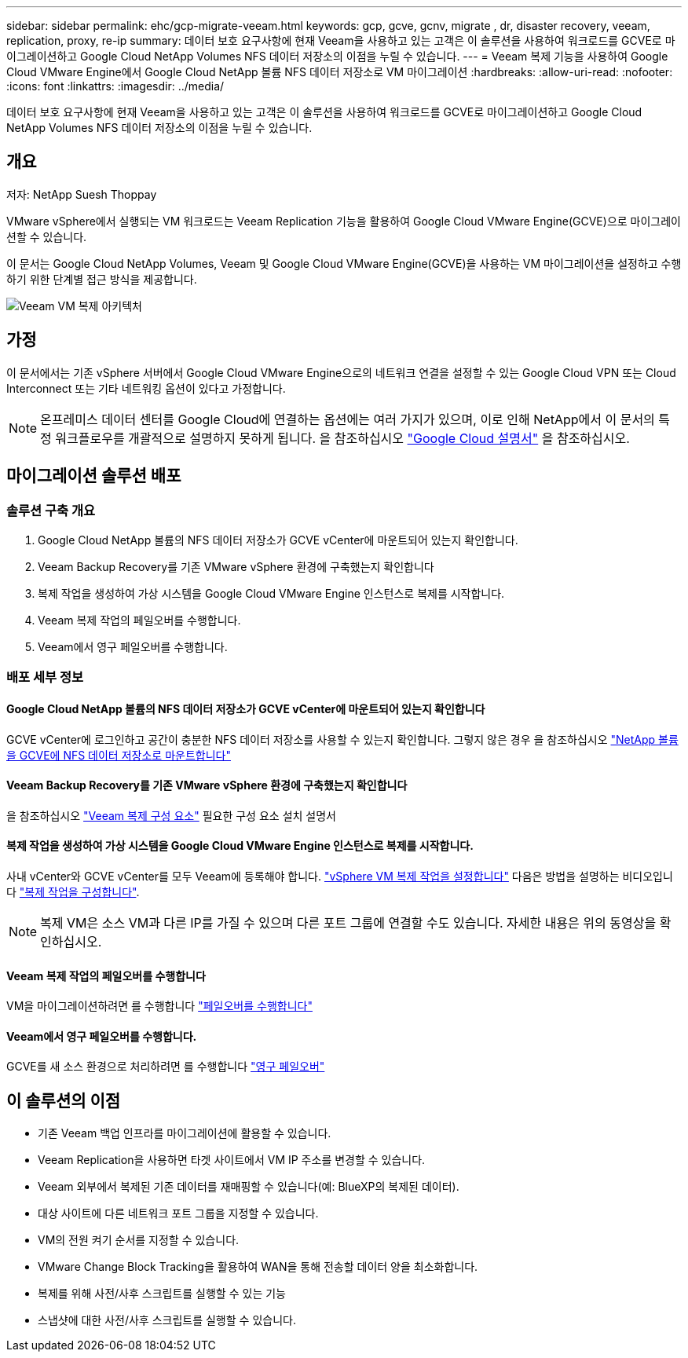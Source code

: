 ---
sidebar: sidebar 
permalink: ehc/gcp-migrate-veeam.html 
keywords: gcp, gcve, gcnv, migrate , dr, disaster recovery, veeam, replication, proxy, re-ip 
summary: 데이터 보호 요구사항에 현재 Veeam을 사용하고 있는 고객은 이 솔루션을 사용하여 워크로드를 GCVE로 마이그레이션하고 Google Cloud NetApp Volumes NFS 데이터 저장소의 이점을 누릴 수 있습니다. 
---
= Veeam 복제 기능을 사용하여 Google Cloud VMware Engine에서 Google Cloud NetApp 볼륨 NFS 데이터 저장소로 VM 마이그레이션
:hardbreaks:
:allow-uri-read: 
:nofooter: 
:icons: font
:linkattrs: 
:imagesdir: ../media/


[role="lead"]
데이터 보호 요구사항에 현재 Veeam을 사용하고 있는 고객은 이 솔루션을 사용하여 워크로드를 GCVE로 마이그레이션하고 Google Cloud NetApp Volumes NFS 데이터 저장소의 이점을 누릴 수 있습니다.



== 개요

저자: NetApp Suesh Thoppay

VMware vSphere에서 실행되는 VM 워크로드는 Veeam Replication 기능을 활용하여 Google Cloud VMware Engine(GCVE)으로 마이그레이션할 수 있습니다.

이 문서는 Google Cloud NetApp Volumes, Veeam 및 Google Cloud VMware Engine(GCVE)을 사용하는 VM 마이그레이션을 설정하고 수행하기 위한 단계별 접근 방식을 제공합니다.

image:gcp_migration_veeam_01.png["Veeam VM 복제 아키텍처"]



== 가정

이 문서에서는 기존 vSphere 서버에서 Google Cloud VMware Engine으로의 네트워크 연결을 설정할 수 있는 Google Cloud VPN 또는 Cloud Interconnect 또는 기타 네트워킹 옵션이 있다고 가정합니다.


NOTE: 온프레미스 데이터 센터를 Google Cloud에 연결하는 옵션에는 여러 가지가 있으며, 이로 인해 NetApp에서 이 문서의 특정 워크플로우를 개괄적으로 설명하지 못하게 됩니다.
을 참조하십시오 link:https://cloud.google.com/network-connectivity/docs/how-to/choose-product["Google Cloud 설명서"] 을 참조하십시오.



== 마이그레이션 솔루션 배포



=== 솔루션 구축 개요

. Google Cloud NetApp 볼륨의 NFS 데이터 저장소가 GCVE vCenter에 마운트되어 있는지 확인합니다.
. Veeam Backup Recovery를 기존 VMware vSphere 환경에 구축했는지 확인합니다
. 복제 작업을 생성하여 가상 시스템을 Google Cloud VMware Engine 인스턴스로 복제를 시작합니다.
. Veeam 복제 작업의 페일오버를 수행합니다.
. Veeam에서 영구 페일오버를 수행합니다.




=== 배포 세부 정보



==== Google Cloud NetApp 볼륨의 NFS 데이터 저장소가 GCVE vCenter에 마운트되어 있는지 확인합니다

GCVE vCenter에 로그인하고 공간이 충분한 NFS 데이터 저장소를 사용할 수 있는지 확인합니다. 그렇지 않은 경우 을 참조하십시오 link:gcp-ncvs-datastore.html["NetApp 볼륨을 GCVE에 NFS 데이터 저장소로 마운트합니다"]



==== Veeam Backup Recovery를 기존 VMware vSphere 환경에 구축했는지 확인합니다

을 참조하십시오 link:https://helpcenter.veeam.com/docs/backup/vsphere/replication_components.html?ver=120["Veeam 복제 구성 요소"] 필요한 구성 요소 설치 설명서



==== 복제 작업을 생성하여 가상 시스템을 Google Cloud VMware Engine 인스턴스로 복제를 시작합니다.

사내 vCenter와 GCVE vCenter를 모두 Veeam에 등록해야 합니다. link:https://helpcenter.veeam.com/docs/backup/vsphere/replica_job.html?ver=120["vSphere VM 복제 작업을 설정합니다"]
다음은 방법을 설명하는 비디오입니다
link:https://youtu.be/uzmKXtv7EeY["복제 작업을 구성합니다"].


NOTE: 복제 VM은 소스 VM과 다른 IP를 가질 수 있으며 다른 포트 그룹에 연결할 수도 있습니다. 자세한 내용은 위의 동영상을 확인하십시오.



==== Veeam 복제 작업의 페일오버를 수행합니다

VM을 마이그레이션하려면 를 수행합니다 link:https://helpcenter.veeam.com/docs/backup/vsphere/performing_failover.html?ver=120["페일오버를 수행합니다"]



==== Veeam에서 영구 페일오버를 수행합니다.

GCVE를 새 소스 환경으로 처리하려면 를 수행합니다 link:https://helpcenter.veeam.com/docs/backup/vsphere/permanent_failover.html?ver=120["영구 페일오버"]



== 이 솔루션의 이점

* 기존 Veeam 백업 인프라를 마이그레이션에 활용할 수 있습니다.
* Veeam Replication을 사용하면 타겟 사이트에서 VM IP 주소를 변경할 수 있습니다.
* Veeam 외부에서 복제된 기존 데이터를 재매핑할 수 있습니다(예: BlueXP의 복제된 데이터).
* 대상 사이트에 다른 네트워크 포트 그룹을 지정할 수 있습니다.
* VM의 전원 켜기 순서를 지정할 수 있습니다.
* VMware Change Block Tracking을 활용하여 WAN을 통해 전송할 데이터 양을 최소화합니다.
* 복제를 위해 사전/사후 스크립트를 실행할 수 있는 기능
* 스냅샷에 대한 사전/사후 스크립트를 실행할 수 있습니다.

